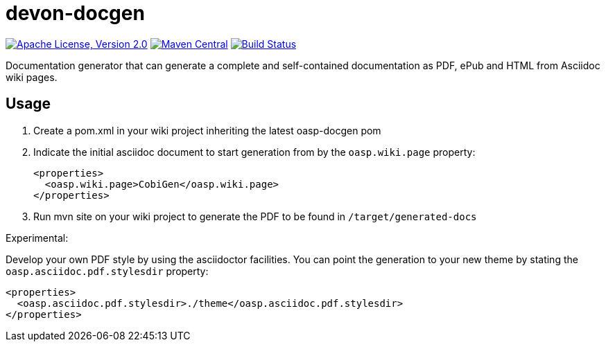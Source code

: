 = devon-docgen

image:https://img.shields.io/github/license/devonfw/devon-docgen.svg?label=License["Apache License, Version 2.0",link=https://github.com/devonfw/devon-docgen/blob/develop/LICENSE]
image:https://img.shields.io/maven-central/v/com.devonfw.java.modules/devon4j-basic.svg?label=Maven%20Central["Maven Central",link=https://search.maven.org/search?q=g:com.devonfw.java.modules]
image:https://travis-ci.org/devonfw/devon4j.svg?branch=develop["Build Status",link="https://travis-ci.org/devonfw/devon4j"]


Documentation generator that can generate a complete and self-contained documentation as PDF, ePub and HTML from Asciidoc wiki pages.

== Usage

1. Create a pom.xml in your wiki project inheriting the latest oasp-docgen pom
2. Indicate the initial asciidoc document to start generation from by the `oasp.wiki.page` property:
+
```xml
<properties>
  <oasp.wiki.page>CobiGen</oasp.wiki.page>
</properties>
```
3. Run mvn site on your wiki project to generate the PDF to be found in `/target/generated-docs`

Experimental:

Develop your own PDF style by using the asciidoctor facilities. You can point the generation to your new theme by stating the `oasp.asciidoc.pdf.stylesdir` property:

```xml
<properties>
  <oasp.asciidoc.pdf.stylesdir>./theme</oasp.asciidoc.pdf.stylesdir>
</properties>
```
